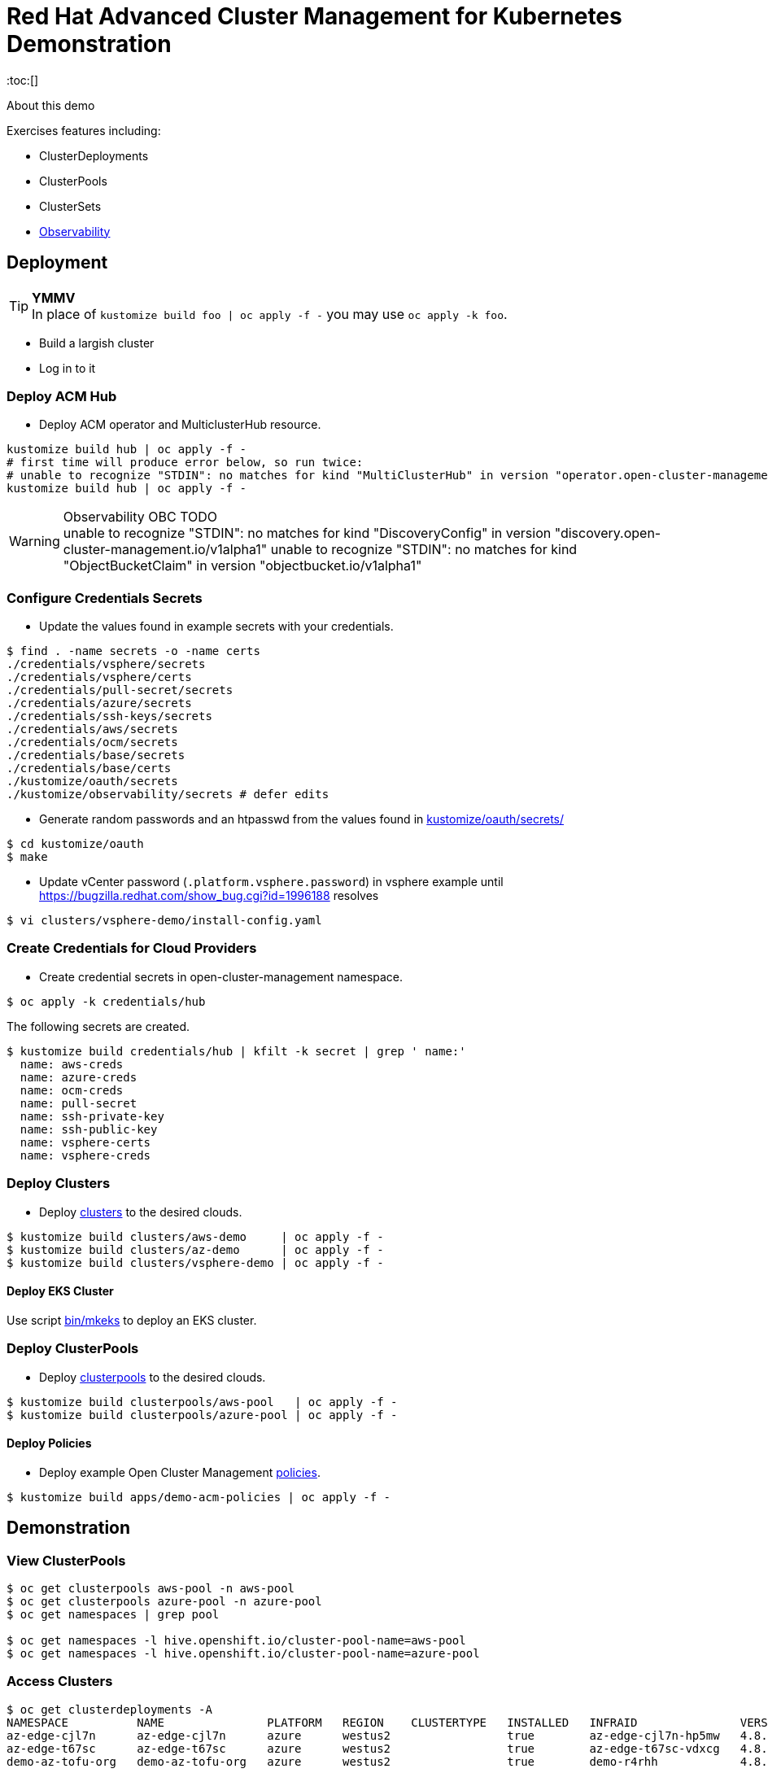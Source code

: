 = Red Hat Advanced Cluster Management for Kubernetes Demonstration
:toc:[]

About this demo

.Exercises features including:
* ClusterDeployments
* ClusterPools
* ClusterSets
* <<Observability>>

== Deployment

.**YMMV**
[TIP]
In place of `kustomize build foo | oc apply -f -` you may use `oc apply -k foo`.

* Build a largish cluster
* Log in to it

=== Deploy ACM Hub

* Deploy ACM operator and MulticlusterHub resource.

[source,bash]
----
kustomize build hub | oc apply -f -
# first time will produce error below, so run twice:
# unable to recognize "STDIN": no matches for kind "MultiClusterHub" in version "operator.open-cluster-management.io/v1"
kustomize build hub | oc apply -f -
----

.Observability OBC TODO
[WARNING]
unable to recognize "STDIN": no matches for kind "DiscoveryConfig" in version "discovery.open-cluster-management.io/v1alpha1"
unable to recognize "STDIN": no matches for kind "ObjectBucketClaim" in version "objectbucket.io/v1alpha1"

=== Configure Credentials Secrets

* Update the values found in example secrets with your credentials.

[source,bash]
$ find . -name secrets -o -name certs
./credentials/vsphere/secrets
./credentials/vsphere/certs
./credentials/pull-secret/secrets
./credentials/azure/secrets
./credentials/ssh-keys/secrets
./credentials/aws/secrets
./credentials/ocm/secrets
./credentials/base/secrets
./credentials/base/certs
./kustomize/oauth/secrets
./kustomize/observability/secrets # defer edits


* Generate random passwords and an htpasswd from the values found in link:kustomize/oauth/secrets/[kustomize/oauth/secrets/]

[source,bash]
----
$ cd kustomize/oauth
$ make
----

* Update vCenter password (`.platform.vsphere.password`) in vsphere example until <https://bugzilla.redhat.com/show_bug.cgi?id=1996188> resolves

[source,bash]
$ vi clusters/vsphere-demo/install-config.yaml

=== Create Credentials for Cloud Providers

* Create credential secrets in open-cluster-management namespace.

[source,bash]
----
$ oc apply -k credentials/hub
----

.The following secrets are created.
[source,bash]
$ kustomize build credentials/hub | kfilt -k secret | grep ' name:'
  name: aws-creds
  name: azure-creds
  name: ocm-creds
  name: pull-secret
  name: ssh-private-key
  name: ssh-public-key
  name: vsphere-certs
  name: vsphere-creds

=== Deploy Clusters

* Deploy link:clusters/[clusters] to the desired clouds.

[source,bash]
----
$ kustomize build clusters/aws-demo     | oc apply -f -
$ kustomize build clusters/az-demo      | oc apply -f -
$ kustomize build clusters/vsphere-demo | oc apply -f -
----

==== Deploy EKS Cluster

Use script link:bin/mkeks[bin/mkeks] to deploy an EKS cluster.

=== Deploy ClusterPools

* Deploy link:clusterpools/[clusterpools] to the desired clouds.

[source,bash]
----
$ kustomize build clusterpools/aws-pool   | oc apply -f -
$ kustomize build clusterpools/azure-pool | oc apply -f -
----

==== Deploy Policies

* Deploy example Open Cluster Management link:policies/[policies].

[source,bash]
----
$ kustomize build apps/demo-acm-policies | oc apply -f -
----

== Demonstration

=== View ClusterPools

[source,bash]
----
$ oc get clusterpools aws-pool -n aws-pool
$ oc get clusterpools azure-pool -n azure-pool
$ oc get namespaces | grep pool

$ oc get namespaces -l hive.openshift.io/cluster-pool-name=aws-pool
$ oc get namespaces -l hive.openshift.io/cluster-pool-name=azure-pool
----

=== Access Clusters

[source,bash]
----
$ oc get clusterdeployments -A
NAMESPACE          NAME               PLATFORM   REGION    CLUSTERTYPE   INSTALLED   INFRAID               VERSION   POWERSTATE    AGE
az-edge-cjl7n      az-edge-cjl7n      azure      westus2                 true        az-edge-cjl7n-hp5mw   4.8.4     Hibernating   45h
az-edge-t67sc      az-edge-t67sc      azure      westus2                 true        az-edge-t67sc-vdxcg   4.8.4     Hibernating   45h
demo-az-tofu-org   demo-az-tofu-org   azure      westus2                 true        demo-r4rhh            4.8.4     Hibernating   46h

$ ./bin/ext-kubeconfig demo-az-tofu-org
$ export KUBECONFIG=demo-az-tofu-org/auth/kubeconfig
$ oc describe console
----

* Configure htpasswd auth. This will create the htpasswd secret. You must modify the `oauth/cluster` resource by hand. See link:kustomize/oauth/patch-oauth.yaml[]

[source,bash]
$ export KUBECONFIG=demo-az-tofu-org/auth/kubeconfig
$ kustomize build kustomize/oauth | oc apply -f -

=== Observability

Deploy RHACM https://access.redhat.com/documentation/en-us/red_hat_advanced_cluster_management_for_kubernetes/2.4/html-single/observability/index[Observability Service]

* Extract the pull secret to be replicated into observability namespace

[source,bash]
$ oc extract secret/pull-secret -n openshift-config --to=kustomize/observability/secrets --confirm

* Deploy 

[source,bash]
$ kustomize build kustomize/observability | oc apply -f -

.**stringData for thanos config**
[IMPORTANT]
We have to be roundabout thanks to thanos config coming from stringdata.
Let me know if you have a snazzy automation for this. I guess this would work <https://github.com/redhat-cop/gitops-catalog/blob/main/advanced-cluster-management/instance/observability/02-install-observability.yaml>

* Update Thanos Config Secret with Object Bucket credentials link:kustomize/observability/secrets/thanos-object-storage.yaml[]

[source,bash]
----
# update thanos config by following instructions in the dummy values
$ vi kustomize/observability/secrets/thanos-object-storage.yaml

# redeploy with updated secret
$ kustomize build kustomize/observability | oc apply -f -
----

* Ensure firewall access is permitted from managed clusters to the hub cluster at `observatorium-api-open-cluster-management-observability.apps.<cluster>.<domain>:443`

* Visit Grafana interface at `https://multicloud-console.apps.<cluster>.<domain>/grafana/` and see cluster metrics arrive within a few minutes.

==== Observability for EKS

OpenShift will "just work", but for EKS ACM must https://docs.aws.amazon.com/eks/latest/userguide/metrics-server.html[deploy the Kubernetes Metrics Server]. This now happens automatically.

== Install Demo Materials

* Install compliance operator, and setup auto scanning

[source,bash]
----
# do this twice:
$ oc apply -k 'https://github.com/redhat-cop/gitops-catalog/compliance-operator/aggregate/demo?ref=main'
----

Set policy-cis to enforcing

=== Deploy Sample Apps to EKS

[source,bash]
kustomize build apps/eks-sample | kubectl apply -f -

.Deploy to EKS:
* sample https://docs.aws.amazon.com/eks/latest/userguide/sample-deployment.html
* guestbook https://docs.aws.amazon.com/eks/latest/userguide/eks-guestbook.html
* k8s dashboard https://docs.aws.amazon.com/eks/latest/userguide/dashboard-tutorial.html

== Cleanup

=== Destroy Clusters

[source,bash]
----
$ kustomize build clusters/aws-demo | oc delete -f -
$ kustomize build clusters/az-demo  | oc delete -f -

$ kustomize build clusters/vsphere-demo | oc delete -f -
----

=== Destroy ClusterPools

[source,bash]
----
$ kustomize build clusterpools/aws-pool | oc delete -f -
$ kustomize build clusterpools/azure-pool  | oc delete -f -
----

== Status

.**Todo**
* Less setup and more demo

.**Bugs**
* https://bugzilla.redhat.com/show_bug.cgi?id=1995380
* https://bugzilla.redhat.com/show_bug.cgi?id=1996188

.**Tips**
* Unlike a ClusterDeployment, a ClusterPool does not directly enable the creation of a machinepool.
